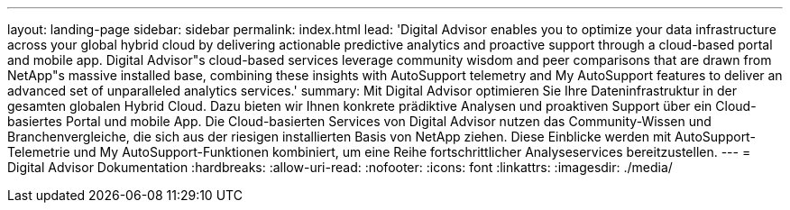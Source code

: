 ---
layout: landing-page 
sidebar: sidebar 
permalink: index.html 
lead: 'Digital Advisor enables you to optimize your data infrastructure across your global hybrid cloud by delivering actionable predictive analytics and proactive support through a cloud-based portal and mobile app. Digital Advisor"s cloud-based services leverage community wisdom and peer comparisons that are drawn from NetApp"s massive installed base, combining these insights with AutoSupport telemetry and My AutoSupport features to deliver an advanced set of unparalleled analytics services.' 
summary: Mit Digital Advisor optimieren Sie Ihre Dateninfrastruktur in der gesamten globalen Hybrid Cloud. Dazu bieten wir Ihnen konkrete prädiktive Analysen und proaktiven Support über ein Cloud-basiertes Portal und mobile App. Die Cloud-basierten Services von Digital Advisor nutzen das Community-Wissen und Branchenvergleiche, die sich aus der riesigen installierten Basis von NetApp ziehen. Diese Einblicke werden mit AutoSupport-Telemetrie und My AutoSupport-Funktionen kombiniert, um eine Reihe fortschrittlicher Analyseservices bereitzustellen. 
---
= Digital Advisor Dokumentation
:hardbreaks:
:allow-uri-read: 
:nofooter: 
:icons: font
:linkattrs: 
:imagesdir: ./media/


